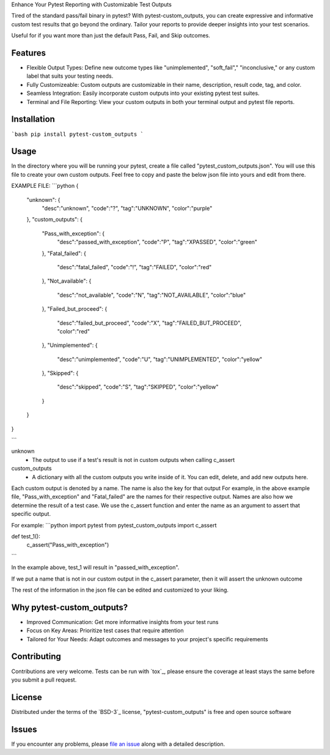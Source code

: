
Enhance Your Pytest Reporting with Customizable Test Outputs

Tired of the standard pass/fail binary in pytest? With pytest-custom_outputs, you can create expressive and informative custom test results that go beyond the ordinary.  Tailor your reports to provide deeper insights into your test scenarios.

Useful for if you want more than just the default Pass, Fail, and Skip outcomes.


Features
--------

- Flexible Output Types: Define new outcome types like "unimplemented", "soft_fail"," "inconclusive," or any custom label that suits your testing needs.
- Fully Customizeable: Custom outputs are customizable in their name, description, result code, tag, and color.
- Seamless Integration: Easily incorporate custom outputs into your existing pytest test suites.
- Terminal and File Reporting: View your custom outputs in both your terminal output and pytest file reports.


Installation
------------

```bash
pip install pytest-custom_outputs
```


Usage
-----

In the directory where you will be running your pytest, create a file called "pytest_custom_outputs.json".
You will use this file to create your own custom outputs.
Feel free to copy and paste the below json file into yours and edit from there.

EXAMPLE FILE:
```python
{
        "unknown": {
                "desc":"unknown",
                "code":"?",
                "tag":"UNKNOWN",
                "color":"purple"
        },
        "custom_outputs": {
                "Pass_with_exception": {
                        "desc":"passed_with_exception",
                        "code":"P",
                        "tag":"XPASSED",
                        "color":"green"
                },
                "Fatal_failed": {
                        "desc":"fatal_failed",
                        "code":"!",
                        "tag":"FAILED",
                        "color":"red"
                },
                "Not_available": {
                        "desc":"not_available",
                        "code":"N",
                        "tag":"NOT_AVAILABLE",
                        "color":"blue"
                },
                "Failed_but_proceed": {
                        "desc":"failed_but_proceed",
                        "code":"X",
                        "tag":"FAILED_BUT_PROCEED",
                        "color":"red"
                },
                "Unimplemented": {
                        "desc":"unimplemented",
                        "code":"U",
                        "tag":"UNIMPLEMENTED",
                        "color":"yellow"
                },
                "Skipped": {
                        "desc":"skipped",
                        "code":"S",
                        "tag":"SKIPPED",
                        "color":"yellow"
                }
        }
}

```


unknown
 - The output to use if a test's result is not in custom outputs when calling c_assert

custom_outputs
 - A dictionary with all the custom outputs you write inside of it. You can edit, delete, and add new outputs here.

Each custom output is denoted by a name. The name is also the key for that output
For example, in the above example file, "Pass_with_exception" and "Fatal_failed" are the names for their respective output.
Names are also how we determine the result of a test case. 
We use the c_assert function and enter the name as an argument to assert that specific output.

For example:
```python
import pytest
from pytest_custom_outputs import c_assert

def test_1():
    c_assert("Pass_with_exception")
```

In the example above, test_1 will result in "passed_with_exception".

If we put a name that is not in our custom output in the c_assert parameter, then it will assert the unknown outcome

The rest of the information in the json file can be edited and customized to your liking.


Why pytest-custom_outputs?
--------------------------

- Improved Communication: Get more informative insights from your test runs
- Focus on Key Areas: Prioritize test cases that require attention
- Tailored for Your Needs: Adapt outcomes and messages to your project's specific requirements


Contributing
------------

Contributions are very welcome. Tests can be run with `tox`_, please ensure
the coverage at least stays the same before you submit a pull request.


License
-------

Distributed under the terms of the `BSD-3`_ license, "pytest-custom_outputs" is free and open source software


Issues
------

If you encounter any problems, please `file an issue`_ along with a detailed description.

.. _`file an issue`: https://github.com/MichaelE55/pytest-custom_outputs/issues
